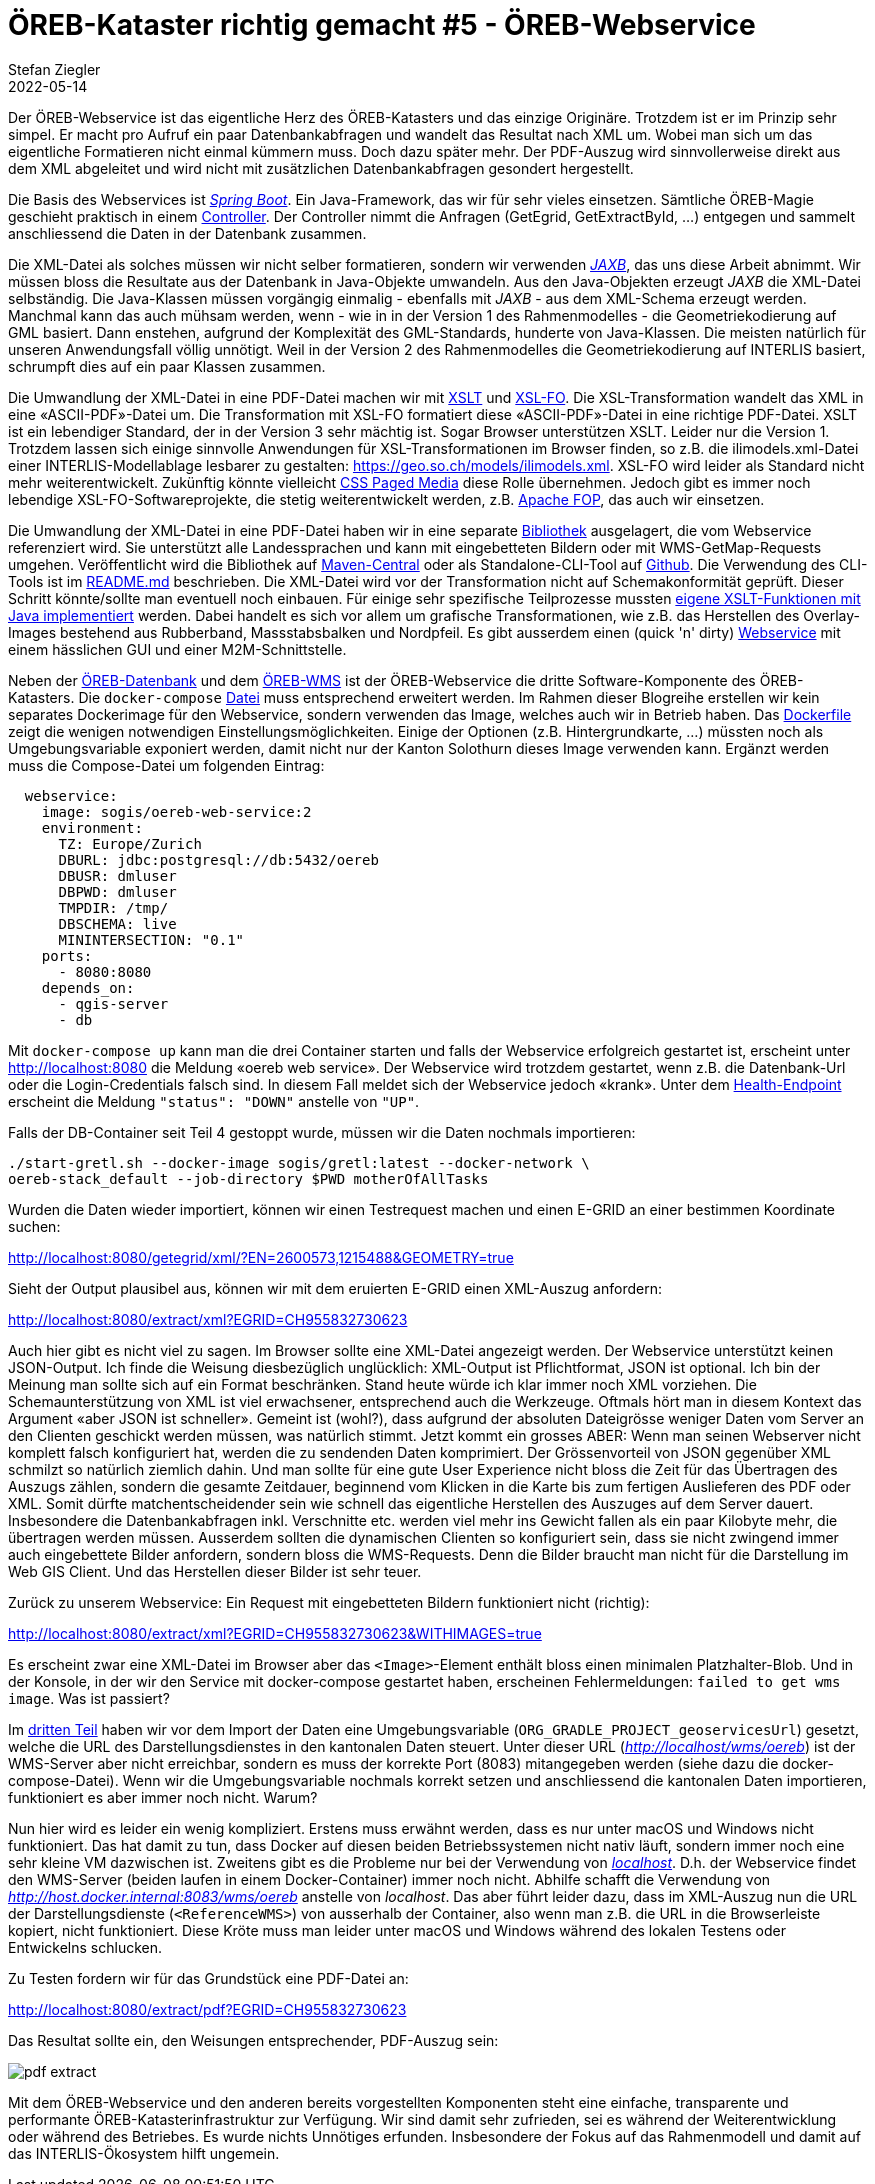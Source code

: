 = ÖREB-Kataster richtig gemacht #5 - ÖREB-Webservice
Stefan Ziegler
2022-05-14
:jbake-type: post
:jbake-status: published
:jbake-tags: ÖREB,ÖREB-Kataster,PostgreSQL,PostGIS,INTERLIS,,ili2pg,ili2db,ilivalidator,Spring Boot,XSLT,XSL-FO
:idprefix:

Der ÖREB-Webservice ist das eigentliche Herz des ÖREB-Katasters und das einzige Originäre. Trotzdem ist er im Prinzip sehr simpel. Er macht pro Aufruf ein paar Datenbankabfragen und wandelt das Resultat nach XML um. Wobei man sich um das eigentliche Formatieren nicht einmal kümmern muss. Doch dazu später mehr. Der PDF-Auszug wird sinnvollerweise direkt aus dem XML abgeleitet und wird nicht mit zusätzlichen Datenbankabfragen gesondert hergestellt.

Die Basis des Webservices ist https://spring.io/projects/spring-boot[_Spring Boot_]. Ein Java-Framework, das wir für sehr vieles einsetzen. Sämtliche ÖREB-Magie geschieht praktisch in einem https://github.com/claeis/oereb-web-service/blob/master/src/main/java/ch/ehi/oereb/webservice/OerebController.java[Controller]. Der Controller nimmt die Anfragen (GetEgrid, GetExtractById, ...) entgegen und sammelt anschliessend die Daten in der Datenbank zusammen.

Die XML-Datei als solches müssen wir nicht selber formatieren, sondern wir verwenden https://javaee.github.io/jaxb-v2/[_JAXB_], das uns diese Arbeit abnimmt. Wir müssen bloss die Resultate aus der Datenbank in Java-Objekte umwandeln. Aus den Java-Objekten erzeugt _JAXB_ die XML-Datei selbständig. Die Java-Klassen müssen vorgängig einmalig - ebenfalls mit _JAXB_ - aus dem XML-Schema erzeugt werden. Manchmal kann das auch mühsam werden, wenn - wie in in der Version 1 des Rahmenmodelles - die Geometriekodierung auf GML basiert. Dann enstehen, aufgrund der Komplexität des GML-Standards, hunderte von Java-Klassen. Die meisten natürlich für unseren Anwendungsfall völlig unnötigt. Weil in der Version 2 des Rahmenmodelles die Geometriekodierung auf INTERLIS basiert, schrumpft dies auf ein paar Klassen zusammen.

Die Umwandlung der XML-Datei in eine PDF-Datei machen wir mit https://www.w3.org/TR/xslt/[XSLT] und https://www.w3.org/wiki/Xsl-fo[XSL-FO]. Die XSL-Transformation wandelt das XML in eine &laquo;ASCII-PDF&raquo;-Datei um. Die Transformation mit XSL-FO formatiert diese &laquo;ASCII-PDF&raquo;-Datei in eine richtige PDF-Datei. XSLT ist ein lebendiger Standard, der in der Version 3 sehr mächtig ist. Sogar Browser unterstützen XSLT. Leider nur die Version 1. Trotzdem lassen sich einige sinnvolle Anwendungen für XSL-Transformationen im Browser finden, so z.B. die ilimodels.xml-Datei einer INTERLIS-Modellablage lesbarer zu gestalten: https://geo.so.ch/models/ilimodels.xml[https://geo.so.ch/models/ilimodels.xml]. XSL-FO wird leider als Standard nicht mehr weiterentwickelt. Zukünftig könnte vielleicht https://www.w3.org/TR/css-page-3/[CSS Paged Media] diese Rolle übernehmen. Jedoch gibt es immer noch lebendige XSL-FO-Softwareprojekte, die stetig weiterentwickelt werden, z.B. https://xmlgraphics.apache.org/fop/[Apache FOP], das auch wir einsetzen.

Die Umwandlung der XML-Datei in eine PDF-Datei haben wir in eine separate https://github.com/sogis/pdf4oereb[Bibliothek] ausgelagert, die vom Webservice referenziert wird. Sie unterstützt alle Landessprachen und kann mit eingebetteten Bildern oder mit WMS-GetMap-Requests umgehen. Veröffentlicht wird die Bibliothek auf https://mvnrepository.com/artifact/io.github.sogis/pdf4oereb[Maven-Central] oder als Standalone-CLI-Tool auf https://github.com/sogis/pdf4oereb/releases[Github]. Die Verwendung des CLI-Tools ist im https://github.com/sogis/pdf4oere[README.md] beschrieben. Die XML-Datei wird vor der Transformation nicht auf Schemakonformität geprüft. Dieser Schritt könnte/sollte man eventuell noch einbauen. Für einige sehr spezifische Teilprozesse mussten https://github.com/sogis/pdf4oereb/tree/master/app/src/main/java/ch/so/agi/oereb/pdf4oereb/saxon/ext[eigene XSLT-Funktionen mit Java implementiert] werden. Dabei handelt es sich vor allem um grafische Transformationen, wie z.B. das Herstellen des Overlay-Images bestehend aus Rubberband, Massstabsbalken und Nordpfeil. Es gibt ausserdem einen (quick 'n' dirty) https://github.com/edigonzales/pdf4oereb-web-service/[Webservice] mit einem hässlichen GUI und einer M2M-Schnittstelle.

Neben der http://blog.sogeo.services/blog/2022/04/18/oereb-kataster-richtig-gemacht-2.html[ÖREB-Datenbank] und dem http://blog.sogeo.services/blog/2022/04/24/oereb-kataster-richtig-gemacht-4.html[ÖREB-WMS] ist der ÖREB-Webservice die dritte Software-Komponente des ÖREB-Katasters. Die `docker-compose` https://github.com/oereb/oereb-stack/blob/main/docker-compose.yml[Datei] muss entsprechend erweitert werden. Im Rahmen dieser Blogreihe erstellen wir kein separates Dockerimage für den Webservice, sondern verwenden das Image, welches auch wir in Betrieb haben. Das https://github.com/sogis/oereb-web-service-docker/blob/master/Dockerfile.alpine[Dockerfile] zeigt die wenigen notwendigen Einstellungsmöglichkeiten. Einige der Optionen (z.B. Hintergrundkarte, ...) müssten noch als Umgebungsvariable exponiert werden, damit nicht nur der Kanton Solothurn dieses Image verwenden kann. Ergänzt werden muss die Compose-Datei um folgenden Eintrag:

```
  webservice:
    image: sogis/oereb-web-service:2
    environment:
      TZ: Europe/Zurich
      DBURL: jdbc:postgresql://db:5432/oereb
      DBUSR: dmluser
      DBPWD: dmluser
      TMPDIR: /tmp/
      DBSCHEMA: live
      MININTERSECTION: "0.1"
    ports:
      - 8080:8080
    depends_on:
      - qgis-server
      - db
```

Mit `docker-compose up` kann man die drei Container starten und falls der Webservice erfolgreich gestartet ist, erscheint unter http://localhost:8080[http://localhost:8080] die Meldung &laquo;oereb web service&raquo;. Der Webservice wird trotzdem gestartet, wenn z.B. die Datenbank-Url oder die Login-Credentials falsch sind. In diesem Fall meldet sich der Webservice jedoch &laquo;krank&raquo;. Unter dem http://localhost:8080/actuator/health[Health-Endpoint] erscheint die Meldung `"status": "DOWN"` anstelle von `"UP"`.

Falls der DB-Container seit Teil 4 gestoppt wurde, müssen wir die Daten nochmals importieren: 
```
./start-gretl.sh --docker-image sogis/gretl:latest --docker-network \
oereb-stack_default --job-directory $PWD motherOfAllTasks
```

Wurden die Daten wieder importiert, können wir einen Testrequest machen und einen E-GRID an einer bestimmen Koordinate suchen:

http://localhost:8080/getegrid/xml/?EN=2600573,1215488&GEOMETRY=true
[http://localhost:8080/getegrid/xml/?EN=2600573,1215488&GEOMETRY=true]

Sieht der Output plausibel aus, können wir mit dem eruierten E-GRID einen XML-Auszug anfordern:

http://localhost:8080/extract/xml?EGRID=CH955832730623[http://localhost:8080/extract/xml?EGRID=CH955832730623]

Auch hier gibt es nicht viel zu sagen. Im Browser sollte eine XML-Datei angezeigt werden. Der Webservice unterstützt keinen JSON-Output. Ich finde die Weisung diesbezüglich unglücklich: XML-Output ist Pflichtformat, JSON ist optional. Ich bin der Meinung man sollte sich auf ein Format beschränken. Stand heute würde ich klar immer noch XML vorziehen. Die Schemaunterstützung von XML ist viel erwachsener, entsprechend auch die Werkzeuge. Oftmals hört man in diesem Kontext das Argument &laquo;aber JSON ist schneller&raquo;. Gemeint ist (wohl?), dass aufgrund der absoluten Dateigrösse weniger Daten vom Server an den Clienten geschickt werden müssen, was natürlich stimmt. Jetzt kommt ein grosses ABER: Wenn man seinen Webserver nicht komplett falsch konfiguriert hat, werden die zu sendenden Daten komprimiert. Der Grössenvorteil von JSON gegenüber XML schmilzt so natürlich ziemlich dahin. Und man sollte für eine gute User Experience nicht bloss die Zeit für das Übertragen des Auszugs zählen, sondern die gesamte Zeitdauer, beginnend vom Klicken in die Karte bis zum fertigen Auslieferen des PDF oder XML. Somit dürfte matchentscheidender sein wie schnell das eigentliche Herstellen des Auszuges auf dem Server dauert. Insbesondere die Datenbankabfragen inkl. Verschnitte etc. werden viel mehr ins Gewicht fallen als ein paar Kilobyte mehr, die übertragen werden müssen. Ausserdem sollten die dynamischen Clienten so konfiguriert sein, dass sie nicht zwingend immer auch eingebettete Bilder anfordern, sondern bloss die WMS-Requests. Denn die Bilder braucht man nicht für die Darstellung im Web GIS Client. Und das Herstellen dieser Bilder ist sehr teuer.

Zurück zu unserem Webservice: Ein Request mit eingebetteten Bildern funktioniert nicht (richtig):

http://localhost:8080/extract/xml?EGRID=CH955832730623&WITHIMAGES=true[http://localhost:8080/extract/xml?EGRID=CH955832730623&WITHIMAGES=true]

Es erscheint zwar eine XML-Datei im Browser aber das `<Image>`-Element enthält bloss einen minimalen Platzhalter-Blob. Und in der Konsole, in der wir den Service mit docker-compose gestartet haben, erscheinen Fehlermeldungen: `failed to get wms image`. Was ist passiert?

Im http://localhost:8820/blog/2022/04/19/oereb-kataster-richtig-gemacht-3.html[dritten Teil] haben wir vor dem Import der Daten eine Umgebungsvariable (`ORG_GRADLE_PROJECT_geoservicesUrl`) gesetzt, welche die URL des Darstellungsdienstes in den kantonalen Daten steuert. Unter dieser URL (_http://localhost/wms/oereb_) ist der WMS-Server aber nicht erreichbar, sondern es muss der korrekte Port (8083) mitangegeben werden (siehe dazu die docker-compose-Datei). Wenn wir die Umgebungsvariable nochmals korrekt setzen und anschliessend die kantonalen Daten importieren, funktioniert es aber immer noch nicht. Warum?

Nun hier wird es leider ein wenig kompliziert. Erstens muss erwähnt werden, dass es nur unter macOS und Windows nicht funktioniert. Das hat damit zu tun, dass Docker auf diesen beiden Betriebssystemen nicht nativ läuft, sondern immer noch eine sehr kleine VM dazwischen ist. Zweitens gibt es die Probleme nur bei der Verwendung von https://docs.docker.com/desktop/mac/networking/[_localhost_]. D.h. der Webservice findet den WMS-Server (beiden laufen in einem Docker-Container) immer noch nicht. Abhilfe schafft die Verwendung von _http://host.docker.internal:8083/wms/oereb_ anstelle von _localhost_. Das aber führt leider dazu, dass im XML-Auszug nun die URL der Darstellungsdienste (`<ReferenceWMS>`) von ausserhalb der Container, also wenn man z.B. die URL in die Browserleiste kopiert, nicht funktioniert. Diese Kröte muss man leider unter macOS und Windows während des lokalen Testens oder Entwickelns schlucken.

Zu Testen fordern wir für das Grundstück eine PDF-Datei an:

http://localhost:8080/extract/pdf?EGRID=CH955832730623[http://localhost:8080/extract/pdf?EGRID=CH955832730623]

Das Resultat sollte ein, den Weisungen entsprechender, PDF-Auszug sein:

image::../../../../../images/oerebk_richtig_gemacht_p05/pdfextract.png[alt="pdf extract", align="center"]

Mit dem ÖREB-Webservice und den anderen bereits vorgestellten Komponenten steht eine einfache, transparente und performante ÖREB-Katasterinfrastruktur zur Verfügung. Wir sind damit sehr zufrieden, sei es während der Weiterentwicklung oder während des Betriebes. Es wurde nichts Unnötiges erfunden. Insbesondere der Fokus auf das Rahmenmodell und damit auf das INTERLIS-Ökosystem hilft ungemein.